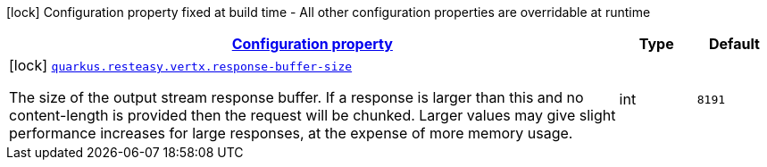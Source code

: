 
:summaryTableId: quarkus-resteasy-vertx-resteasy-vertx-config
[.configuration-legend]
icon:lock[title=Fixed at build time] Configuration property fixed at build time - All other configuration properties are overridable at runtime
[.configuration-reference, cols="80,.^10,.^10"]
|===

h|[[quarkus-resteasy-vertx-resteasy-vertx-config_configuration]]link:#quarkus-resteasy-vertx-resteasy-vertx-config_configuration[Configuration property]

h|Type
h|Default

a|icon:lock[title=Fixed at build time] [[quarkus-resteasy-vertx-resteasy-vertx-config_quarkus.resteasy.vertx.response-buffer-size]]`link:#quarkus-resteasy-vertx-resteasy-vertx-config_quarkus.resteasy.vertx.response-buffer-size[quarkus.resteasy.vertx.response-buffer-size]`

[.description]
--
The size of the output stream response buffer. If a response is larger than this and no content-length is provided then the request will be chunked. Larger values may give slight performance increases for large responses, at the expense of more memory usage.
--|int 
|`8191`

|===